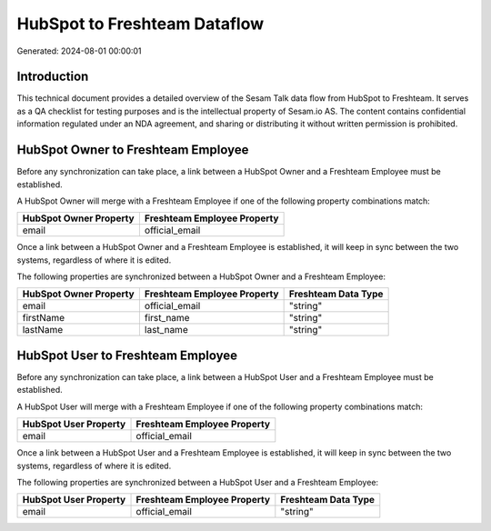 =============================
HubSpot to Freshteam Dataflow
=============================

Generated: 2024-08-01 00:00:01

Introduction
------------

This technical document provides a detailed overview of the Sesam Talk data flow from HubSpot to Freshteam. It serves as a QA checklist for testing purposes and is the intellectual property of Sesam.io AS. The content contains confidential information regulated under an NDA agreement, and sharing or distributing it without written permission is prohibited.

HubSpot Owner to Freshteam Employee
-----------------------------------
Before any synchronization can take place, a link between a HubSpot Owner and a Freshteam Employee must be established.

A HubSpot Owner will merge with a Freshteam Employee if one of the following property combinations match:

.. list-table::
   :header-rows: 1

   * - HubSpot Owner Property
     - Freshteam Employee Property
   * - email
     - official_email

Once a link between a HubSpot Owner and a Freshteam Employee is established, it will keep in sync between the two systems, regardless of where it is edited.

The following properties are synchronized between a HubSpot Owner and a Freshteam Employee:

.. list-table::
   :header-rows: 1

   * - HubSpot Owner Property
     - Freshteam Employee Property
     - Freshteam Data Type
   * - email
     - official_email
     - "string"
   * - firstName
     - first_name
     - "string"
   * - lastName
     - last_name
     - "string"


HubSpot User to Freshteam Employee
----------------------------------
Before any synchronization can take place, a link between a HubSpot User and a Freshteam Employee must be established.

A HubSpot User will merge with a Freshteam Employee if one of the following property combinations match:

.. list-table::
   :header-rows: 1

   * - HubSpot User Property
     - Freshteam Employee Property
   * - email
     - official_email

Once a link between a HubSpot User and a Freshteam Employee is established, it will keep in sync between the two systems, regardless of where it is edited.

The following properties are synchronized between a HubSpot User and a Freshteam Employee:

.. list-table::
   :header-rows: 1

   * - HubSpot User Property
     - Freshteam Employee Property
     - Freshteam Data Type
   * - email
     - official_email
     - "string"

